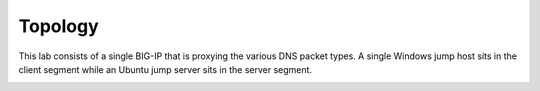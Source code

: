 Topology
~~~~~~~~

This lab consists of a single BIG-IP that is proxying the various DNS
packet types. A single Windows jump host sits in the client segment
while an Ubuntu jump server sits in the server segment.

|image1.png|

.. |image1.png| image:: _images/image1.png
   :width: 7.5in
   :height: 5.29969in
